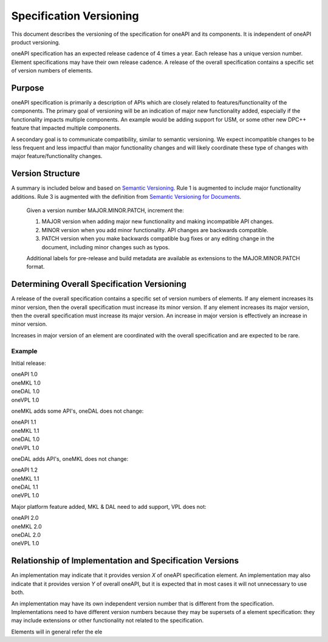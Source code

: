 ========================
Specification Versioning
========================

This document describes the versioning of the specification for oneAPI
and its components. It is independent of oneAPI product
versioning.

oneAPI specification has an expected release cadence of 4 times a
year. Each release has a unique version number. Element specifications
may have their own release cadence. A release of the overall
specification contains a specific set of version numbers of elements.


Purpose
=======

oneAPI specification is primarily a description of APIs which are
closely related to features/functionality of the components. The
primary goal of versioning will be an indication of major new
functionality added, especially if the functionality impacts multiple
components. An example would be adding support for USM, or some other
new DPC++ feature that impacted multiple components.

A secondary goal is to communicate compatibility, similar to semantic
versioning. We expect incompatible changes to be less frequent and
less impactful than major functionality changes and will likely
coordinate these type of changes with major feature/functionality
changes.

Version Structure
=================

A summary is included below and based on `Semantic Versioning`_. Rule
1 is augmented to include major functionality additions. Rule 3 is
augmented with the definition from `Semantic Versioning for
Documents`_.

  Given a version number MAJOR.MINOR.PATCH, increment the:

  1. MAJOR version when adding major new functionality and making
     incompatible API changes.
     
  2. MINOR version when you add minor functionality. API changes are
     backwards compatible.
     
  3. PATCH version when you make backwards compatible bug fixes or any
     editing change in the document, including minor changes such as
     typos.

  Additional labels for pre-release and build metadata are available
  as extensions to the MAJOR.MINOR.PATCH format.

Determining Overall Specification Versioning
============================================

A release of the overall specification contains a specific set of
version numbers of elements. If any element increases its minor
version, then the overall specification must increase its minor
version. If any element increases its major version, then the overall
specification must increase its major version. An increase in major
version is effectively an increase in minor version.

Increases in major version of an element are coordinated with the
overall specification and are expected to be rare.

Example
-------

Initial release:

| oneAPI 1.0
| oneMKL 1.0
| oneDAL 1.0
| oneVPL 1.0

oneMKL adds some API's, oneDAL does not change:

| oneAPI 1.1
| oneMKL 1.1
| oneDAL 1.0
| oneVPL 1.0

oneDAL adds API's, oneMKL does not change:

| oneAPI 1.2
| oneMKL 1.1
| oneDAL 1.1
| oneVPL 1.0

Major platform feature added, MKL & DAL need to add support, VPL does
not:

| oneAPI 2.0
| oneMKL 2.0
| oneDAL 2.0
| oneVPL 1.0


Relationship of Implementation and Specification Versions
=========================================================

An implementation may indicate that it provides version *X* of oneAPI
specification element. An implementation may also indicate that it
provides version *Y* of overall oneAPI, but it is expected that in
most cases it will not unnecessary to use both.

An implementation may have its own independent version number that is
different from the specification. Implementations need to have
different version numbers because they may be supersets of a element
specification: they may include extensions or other functionality not
related to the specification.

Elements will in general refer the ele

.. _`Semantic Versioning`: https://semver.org/
.. _`Semantic Versioning for Documents`: https://semverdoc.org/
  
